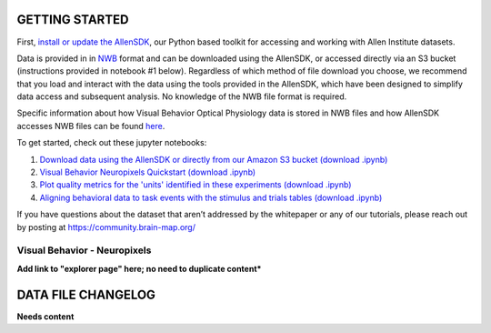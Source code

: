 GETTING STARTED
---------------

First, `install or update the AllenSDK <https://allensdk.readthedocs.io/en/latest/install.html>`_,
our Python based toolkit for accessing and working with Allen Institute datasets.

Data is provided in in `NWB <https://www.nwb.org/>`_ format and can be downloaded using the AllenSDK,
or accessed directly via an S3 bucket (instructions provided in notebook #1 below). Regardless of which method of file
download you choose, we recommend that you load and interact with the data
using the tools provided in the AllenSDK, which have been designed to simplify
data access and subsequent analysis. No knowledge of the NWB file format is required.

Specific information about how Visual Behavior Optical Physiology data is stored
in NWB files and how AllenSDK accesses NWB files can be found `here <visual_behavior_ophys_nwb.html>`_.

To get started, check out these jupyter notebooks:

1) `Download data using the AllenSDK or directly from our Amazon S3 bucket <_static/examples/nb/visual_behavior_neuropixels_data_access.html>`_ `(download .ipynb) <_static/examples/nb/visual_behavior_neuropixels_data_access.ipynb>`_
2) `Visual Behavior Neuropixels Quickstart <_static/examples/nb/visual_behavior_neuropixels_quickstart.html>`_ `(download .ipynb) <_static/examples/nb/visual_behavior_neuropixels_quickstart.ipynb>`_
3) `Plot quality metrics for the 'units' identified in these experiments <_static/examples/nb/visual_behavior_neuropixels_quality_metrics.html>`_ `(download .ipynb) <_static/examples/nb/visual_behavior_neuropixels_quality_metrics.ipynb>`_
4) `Aligning behavioral data to task events with the stimulus and trials tables <_static/examples/nb/aligning_behavioral_data_to_task_events_with_the_stimulus_and_trials_tables.html>`_ `(download .ipynb) <_static/examples/nb/aligning_behavioral_data_to_task_events_with_the_stimulus_and_trials_tables.ipynb>`_

If you have questions about the dataset that aren’t addressed by the whitepaper
or any of our tutorials, please reach out by posting at
https://community.brain-map.org/

Visual Behavior - Neuropixels
====================================

**Add link to "explorer page" here; no need to duplicate content***

DATA FILE CHANGELOG
-------------------

**Needs content**
